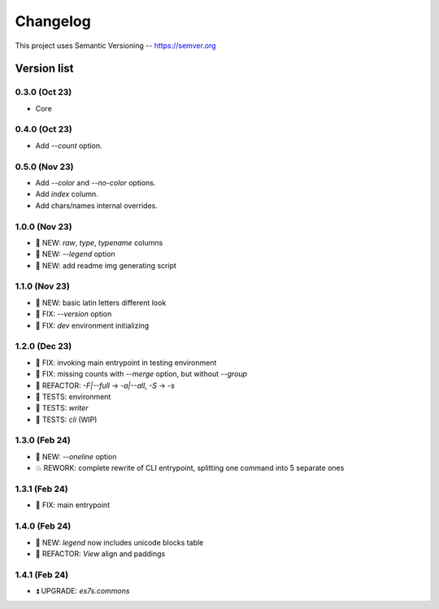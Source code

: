 ###########
Changelog
###########

This project uses Semantic Versioning -- https://semver.org

===============
Version list
===============

0.3.0 (Oct 23)
---------------
- Core

0.4.0 (Oct 23)
---------------
- Add `--count` option.

0.5.0 (Nov 23)
----------------
- Add `--color` and `--no-color` options.
- Add `index` column.
- Add chars/names internal overrides.

1.0.0 (Nov 23)
---------------
- 🌱 NEW: `raw`, `type`, `typename` columns
- 🌱 NEW: `--legend` option
- 🌱 NEW: add readme img generating script

1.1.0 (Nov 23)
---------------
- 🌱 NEW: basic latin letters different look
- 🐞 FIX: `--version` option
- 🐞 FIX: `dev` environment initializing

1.2.0 (Dec 23)
---------------
- 🐞 FIX: invoking main entrypoint in testing environment
- 🐞 FIX: missing counts with `--merge` option, but without `--group`
- 💎 REFACTOR: `-F|--full` -> `-a|--all`, `-S` -> `-s`
- 🧪 TESTS: environment
- 🧪 TESTS: `writer`
- 🧪 TESTS: `cli` (WIP)

1.3.0 (Feb 24)
---------------
- 🌱 NEW: `--oneline` option
- 💥 REWORK: complete rewrite of CLI entrypoint, splitting one command into 5 separate ones

1.3.1 (Feb 24)
---------------
- 🐞 FIX: main entrypoint

1.4.0 (Feb 24)
---------------
- 🌱 NEW: `legend` now includes unicode blocks table
- 💎 REFACTOR: `View` align and paddings

1.4.1 (Feb 24)
---------------
- ⏫ UPGRADE: `es7s.commons`
